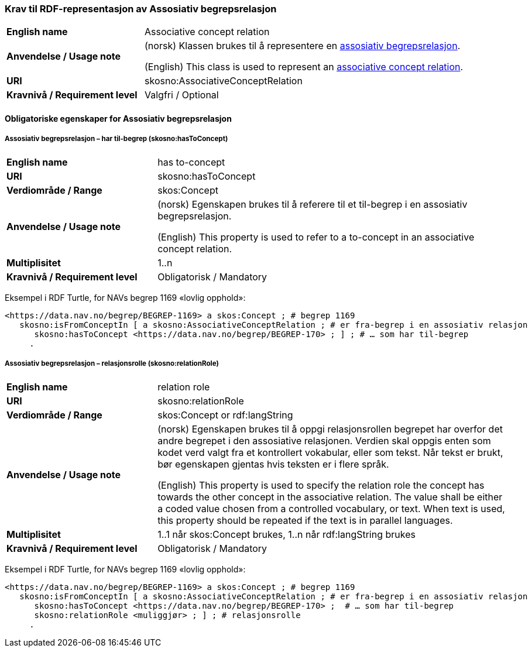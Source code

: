 === Krav til RDF-representasjon av Assosiativ begrepsrelasjon [[Assosiativ-begrepsrelasjon]]

[cols="30s,70d"]
|===
| English name  |Associative concept relation
| Anvendelse / Usage note  |(norsk) Klassen brukes til å representere en https://termbasen.standard.no/term/165575612703735/nob[assosiativ begrepsrelasjon].

(English) This class is used to represent an https://termbasen.standard.no/term/165575612703735/eng[associative concept relation].
| URI  |skosno:AssociativeConceptRelation
| Kravnivå / Requirement level  |Valgfri / Optional
|===

==== Obligatoriske egenskaper for Assosiativ begrepsrelasjon [[Assosiativ-begrepsrelasjon-obligatoriske-egenskaper]]

===== Assosiativ begrepsrelasjon – har til-begrep (skosno:hasToConcept) [[Assosiativ-begrepsrelasjon-har-til-begrep]]

[cols="30s,70d"]
|===
| English name  |has to-concept
| URI  |skosno:hasToConcept
| Verdiområde / Range  |skos:Concept
| Anvendelse / Usage note  |(norsk) Egenskapen brukes til å referere til et til-begrep i en assosiativ begrepsrelasjon.

(English) This property is used to refer to a to-concept in an associative concept relation.
| Multiplisitet  |1..n
| Kravnivå / Requirement level  |Obligatorisk / Mandatory
|===

Eksempel i RDF Turtle, for NAVs begrep 1169 «lovlig opphold»:
-----
<https://data.nav.no/begrep/BEGREP-1169> a skos:Concept ; # begrep 1169
   skosno:isFromConceptIn [ a skosno:AssociativeConceptRelation ; # er fra-begrep i en assosiativ relasjon
      skosno:hasToConcept <https://data.nav.no/begrep/BEGREP-170> ; ] ; # … som har til-begrep
     .
-----

===== Assosiativ begrepsrelasjon – relasjonsrolle (skosno:relationRole) [[Assosiativ-begrepsrelasjon-relasjonsrolle]]

[cols="30s,70d"]
|===
| English name  |relation role
| URI  |skosno:relationRole
| Verdiområde / Range  |skos:Concept or rdf:langString
| Anvendelse / Usage note  |(norsk) Egenskapen brukes til å oppgi relasjonsrollen begrepet har overfor det andre begrepet i den assosiative relasjonen. Verdien skal oppgis enten som kodet verd valgt fra et kontrollert vokabular, eller som tekst. Når tekst er brukt, bør egenskapen gjentas hvis teksten er i flere språk.

(English) This property is used to specify the relation role the concept has towards the other concept in the associative relation. The value shall be either a coded value chosen from a controlled vocabulary, or text. When text is used, this property should be repeated if the text is in parallel languages.
| Multiplisitet  |1..1 når skos:Concept brukes, 1..n når rdf:langString brukes
| Kravnivå / Requirement level  |Obligatorisk / Mandatory
|===

Eksempel i RDF Turtle, for NAVs begrep 1169 «lovlig opphold»:
-----
<https://data.nav.no/begrep/BEGREP-1169> a skos:Concept ; # begrep 1169
   skosno:isFromConceptIn [ a skosno:AssociativeConceptRelation ; # er fra-begrep i en assosiativ relasjon
      skosno:hasToConcept <https://data.nav.no/begrep/BEGREP-170> ;  # … som har til-begrep
      skosno:relationRole <muliggjør> ; ] ; # relasjonsrolle
     .
-----
